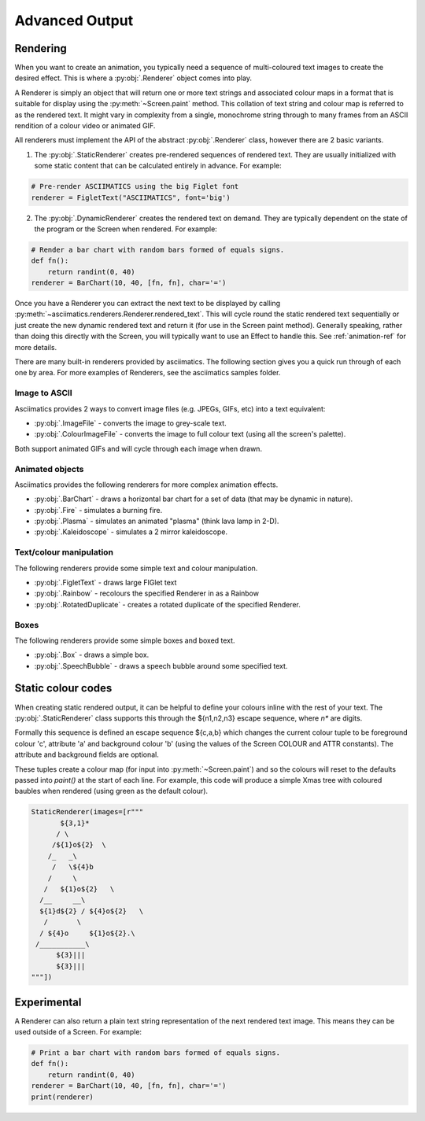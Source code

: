 Advanced Output
===============

Rendering
---------
When you want to create an animation, you typically need a sequence of multi-coloured text images to create
the desired effect.  This is where a :py:obj:`.Renderer` object comes into play.

A Renderer is simply an object that will return one or more text strings and associated colour maps in a
format that is suitable for display using the :py:meth:`~Screen.paint` method.  This collation of text string
and colour map is referred to as the rendered text.  It might vary in complexity from a single, monochrome
string through to many frames from an ASCII rendition of a colour video or animated GIF.

All renderers must implement the API of the abstract :py:obj:`.Renderer` class, however there are 2 basic
variants.

1. The :py:obj:`.StaticRenderer` creates pre-rendered sequences of rendered text.  They are usually
   initialized with some static content that can be calculated entirely in advance.  For example:

.. code-block:: python

    # Pre-render ASCIIMATICS using the big Figlet font
    renderer = FigletText("ASCIIMATICS", font='big')

2. The :py:obj:`.DynamicRenderer` creates the rendered text on demand.  They are typically dependent on the
   state of the program or the Screen when rendered.  For example:

.. code-block:: python

    # Render a bar chart with random bars formed of equals signs.
    def fn():
        return randint(0, 40)
    renderer = BarChart(10, 40, [fn, fn], char='=')

Once you have a Renderer you can extract the next text to be displayed by calling
:py:meth:`~asciimatics.renderers.Renderer.rendered_text`.  This will cycle round the static rendered text
sequentially or just create the new dynamic rendered text and return it (for use in the Screen paint method).
Generally speaking, rather than doing this directly with the Screen, you will typically want to use an Effect
to handle this.  See :ref:`animation-ref` for more details.

There are many built-in renderers provided by asciimatics.  The following section gives you a quick run
through of each one by area.  For more examples of Renderers, see the asciimatics samples folder.

Image to ASCII
~~~~~~~~~~~~~~
Asciimatics provides 2 ways to convert image files (e.g. JPEGs, GIFs, etc) into a text equivalent:

* :py:obj:`.ImageFile` - converts the image to grey-scale text.
* :py:obj:`.ColourImageFile` - converts the image to full colour text (using all the screen's palette).

Both support animated GIFs and will cycle through each image when drawn.

Animated objects
~~~~~~~~~~~~~~~~
Asciimatics provides the following renderers for more complex animation effects.

* :py:obj:`.BarChart` - draws a horizontal bar chart for a set of data (that may be dynamic in nature).
* :py:obj:`.Fire` - simulates a burning fire.
* :py:obj:`.Plasma` - simulates an animated "plasma" (think lava lamp in 2-D).
* :py:obj:`.Kaleidoscope` - simulates a 2 mirror kaleidoscope.

Text/colour manipulation
~~~~~~~~~~~~~~~~~~~~~~~~
The following renderers provide some simple text and colour manipulation.

* :py:obj:`.FigletText` - draws large FIGlet text
* :py:obj:`.Rainbow` - recolours the specified Renderer in as a Rainbow
* :py:obj:`.RotatedDuplicate` - creates a rotated duplicate of the specified Renderer.

Boxes
~~~~~
The following renderers provide some simple boxes and boxed text.

* :py:obj:`.Box` - draws a simple box.
* :py:obj:`.SpeechBubble` - draws a speech bubble around some specified text.

Static colour codes
-------------------
When creating static rendered output, it can be helpful to define your colours inline with the rest of your
text.  The :py:obj:`.StaticRenderer` class supports this through the ${n1,n2,n3} escape sequence, where `n*`
are digits.

Formally this sequence is defined an escape sequence ${c,a,b} which changes the current colour tuple to be
foreground colour 'c', attribute 'a' and background colour 'b' (using the values of the Screen COLOUR and ATTR
constants).  The attribute and background fields are optional.

These tuples create a colour map (for input into :py:meth:`~Screen.paint`) and so the colours will reset to
the defaults passed into `paint()` at the start of each line.  For example, this code will produce a simple
Xmas tree with coloured baubles when rendered (using green as the default colour).

.. code-block:: python

    StaticRenderer(images=[r"""
           ${3,1}*
          / \
         /${1}o${2}  \
        /_   _\
         /   \${4}b
        /     \
       /   ${1}o${2}   \
      /__     __\
      ${1}d${2} / ${4}o${2}   \
       /       \
      / ${4}o     ${1}o${2}.\
     /___________\
          ${3}|||
          ${3}|||
    """])

Experimental
------------
A Renderer can also return a plain text string representation of the next rendered text image.  This means
they can be used outside of a Screen.  For example:

.. code-block:: python

    # Print a bar chart with random bars formed of equals signs.
    def fn():
        return randint(0, 40)
    renderer = BarChart(10, 40, [fn, fn], char='=')
    print(renderer)
